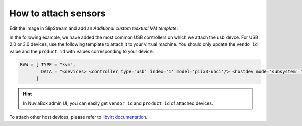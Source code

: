 How to attach sensors
=====================

Edit the image in SlipStream and add an `Additional custom tesxtual VM template`:

In the following example, we have added the most common USB controllers on which we attach the usb devce.
For USB 2.0 or 3.0 devices, use the following template to attach it to your virtual machine.
You should only update the ``vendo id`` value and the ``product id`` with values corresponding to your device.

.. code:: xml

   RAW = [ TYPE = "kvm", 
           DATA = "<devices> <controller type='usb' index='1' model='piix3-uhci'/> <hostdev mode='subsystem' type='usb' managed='yes'> <source> <vendor id='0x046d'/> <product id='0x0826'/> </source> <address type='usb' bus='0' port='1'/> </hostdev> </devices>"
         ]

.. HINT::
   In NuvlaBox admin UI, you can easily get ``vendor id`` and ``product id`` of attached devices.

To attach other host devices, please refer to `libvirt documentation`_.


.. _libvirt documentation: https://libvirt.org/formatdomain.html#elementsHostDev